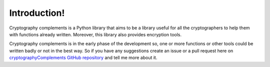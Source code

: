 Introduction!
=============

Cryptography complements is a Python library that aims to be a library useful for all the cryptographers to help them with functions already written. 
Moreover, this library also provides encryption tools.

Cryptography complements is in the early phase of the development so, one or more functions or other tools could be written badly or not in the best way. 
So if you have any suggestions create an issue or a pull request here on `cryptographyComplements GitHub repository <https://github.com/Forzooo/cryptographyComplements>`_ and tell me more about it.